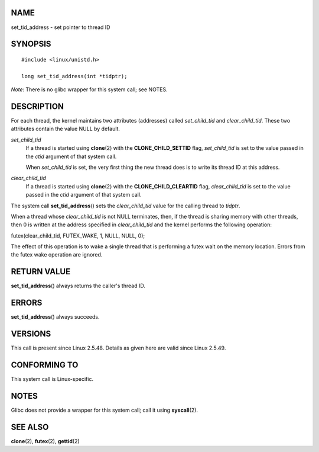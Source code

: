 NAME
====

set_tid_address - set pointer to thread ID

SYNOPSIS
========

::

   #include <linux/unistd.h>

   long set_tid_address(int *tidptr);

*Note*: There is no glibc wrapper for this system call; see NOTES.

DESCRIPTION
===========

For each thread, the kernel maintains two attributes (addresses) called
*set_child_tid* and *clear_child_tid*. These two attributes contain the
value NULL by default.

*set_child_tid*
   If a thread is started using **clone**\ (2) with the
   **CLONE_CHILD_SETTID** flag, *set_child_tid* is set to the value
   passed in the *ctid* argument of that system call.

   When *set_child_tid* is set, the very first thing the new thread does
   is to write its thread ID at this address.

*clear_child_tid*
   If a thread is started using **clone**\ (2) with the
   **CLONE_CHILD_CLEARTID** flag, *clear_child_tid* is set to the value
   passed in the *ctid* argument of that system call.

The system call **set_tid_address**\ () sets the *clear_child_tid* value
for the calling thread to *tidptr*.

When a thread whose *clear_child_tid* is not NULL terminates, then, if
the thread is sharing memory with other threads, then 0 is written at
the address specified in *clear_child_tid* and the kernel performs the
following operation:

futex(clear_child_tid, FUTEX_WAKE, 1, NULL, NULL, 0);

The effect of this operation is to wake a single thread that is
performing a futex wait on the memory location. Errors from the futex
wake operation are ignored.

RETURN VALUE
============

**set_tid_address**\ () always returns the caller's thread ID.

ERRORS
======

**set_tid_address**\ () always succeeds.

VERSIONS
========

This call is present since Linux 2.5.48. Details as given here are valid
since Linux 2.5.49.

CONFORMING TO
=============

This system call is Linux-specific.

NOTES
=====

Glibc does not provide a wrapper for this system call; call it using
**syscall**\ (2).

SEE ALSO
========

**clone**\ (2), **futex**\ (2), **gettid**\ (2)
